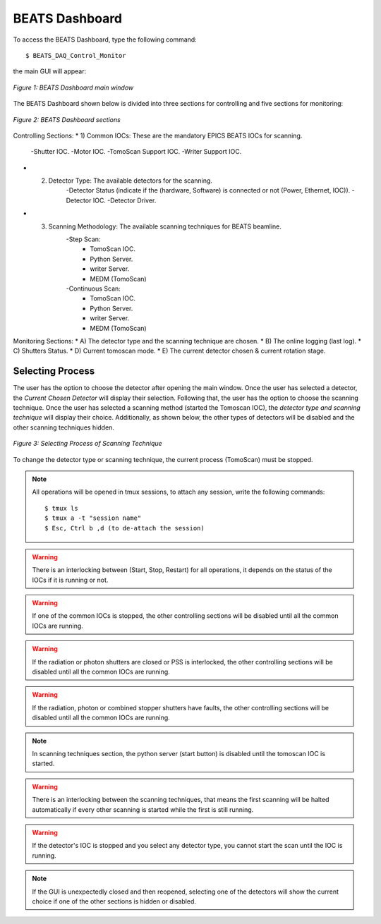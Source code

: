 BEATS Dashboard 
===============================

To access the BEATS Dashboard, type the following command: 
::

	$ BEATS_DAQ_Control_Monitor


the main GUI will appear: 

.. figure:: /img/dashboard.png
   :align: center
   :alt: BEATS_Dashboard GUI

   *Figure 1: BEATS Dashboard main window*

The BEATS Dashboard shown below is divided into three sections for controlling and five sections for monitoring:

.. figure:: /img/dashboard_sections.png
   :align: center
   :alt: BEATS_DashboardSections 

   *Figure 2: BEATS Dashboard sections*
   

Controlling Sections:
* 1) Common IOCs: These are the mandatory EPICS BEATS IOCs for scanning.
      -Shutter IOC.
      -Motor IOC.
      -TomoScan Support IOC.
      -Writer Support IOC.

* 2) Detector Type: The available detectors for the scanning.
      -Detector Status (indicate if the (hardware, Software) is connected or not (Power, Ethernet, IOC)).
      -Detector IOC.
      -Detector Driver.

* 3) Scanning Methodology: The available scanning techniques for BEATS beamline.
      -Step Scan:
         * TomoScan IOC.
         * Python Server.
         * writer Server.
         * MEDM (TomoScan)

      -Continuous Scan:
         * TomoScan IOC.
         * Python Server.
         * writer Server.
         * MEDM (TomoScan)


Monitoring Sections:
* A) The detector type and the scanning technique are chosen.
* B) The online logging (last log).
* C) Shutters Status.
* D) Current tomoscan mode.
* E) The current detector chosen & current rotation stage.

Selecting Process
------------------

The user has the option to choose the detector after opening the main window. Once the user has selected a detector, the *Current Chosen Detector* will display their selection.
Following that, the user has the option to choose the scanning technique. Once the user has selected a scanning method (started the Tomoscan IOC), the *detector type and scanning technique* will display their choice. Additionally, as shown below, the other types of detectors will be disabled and the other scanning techniques hidden.

.. figure:: /img/dashboard_selectingProcess.png
   :align: center
   :alt: BEATS_SelectingProcess 

   *Figure 3: Selecting Process of Scanning Technique*
   
To change the detector type or scanning technique, the current process (TomoScan) must be stopped.

.. note:: All operations will be opened in tmux sessions, to attach any session, write the following commands:
   ::
      $ tmux ls
      $ tmux a -t "session name"
      $ Esc, Ctrl b ,d (to de-attach the session) 

.. warning:: There is an interlocking between (Start, Stop, Restart) for all operations, it depends on the status of the IOCs if it is running or not.

.. warning:: If one of the common IOCs is stopped, the other controlling sections will be disabled until all the common IOCs are running.

.. warning:: If the radiation or photon shutters are closed or PSS is interlocked, the other controlling sections will be disabled until all the common IOCs are running.

.. warning:: If the radiation, photon or combined stopper shutters have faults, the other controlling sections will be disabled until all the common IOCs are running.

.. note:: In scanning techniques section, the python server (start button) is disabled until the tomoscan IOC is started. 

.. warning:: There is an interlocking between the scanning techniques, that means the first scanning will be halted automatically if every other scanning is started while the first is still running.

.. warning:: If the detector's IOC is stopped and you select any detector type, you cannot start the scan until the IOC is running.

.. note:: If the GUI is unexpectedly closed and then reopened, selecting one of the detectors will show the current choice if one of the other sections is hidden or disabled.
